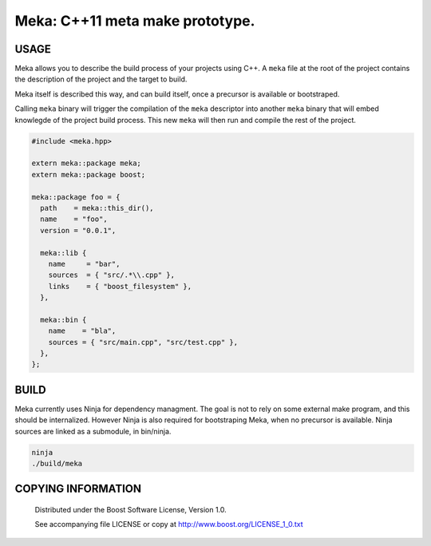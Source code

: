 ===============================================
Meka: C++11 meta make prototype.
===============================================
.. image:: https://secure.travis-ci.org/berenm/meka.png?branch=master
    :alt: Build Status
    :target: https://travis-ci.org/berenm/meka


USAGE
````````````````````````````
Meka allows you to describe the build process of your projects using C++.
A ``meka`` file at the root of the project contains the description of the project and the target to build.

Meka itself is described this way, and can build itself, once a precursor is available or bootstraped.

Calling ``meka`` binary will trigger the compilation of the ``meka`` descriptor into another ``meka`` binary that
will embed knowlegde of the project build process. This new ``meka`` will then run and compile the rest of the
project.

.. code:: cpp

  #include <meka.hpp>

  extern meka::package meka;
  extern meka::package boost;

  meka::package foo = {
    path    = meka::this_dir(),
    name    = "foo",
    version = "0.0.1",

    meka::lib {
      name     = "bar",
      sources  = { "src/.*\\.cpp" },
      links    = { "boost_filesystem" },
    },

    meka::bin {
      name    = "bla",
      sources = { "src/main.cpp", "src/test.cpp" },
    },
  };


BUILD
````````````````````````````
Meka currently uses Ninja for dependency managment. The goal is not to rely on some external make program, and this should be internalized.
However Ninja is also required for bootstraping Meka, when no precursor is available. Ninja sources are linked as a submodule, in bin/ninja.

.. code:: bash

  ninja
  ./build/meka


COPYING INFORMATION
````````````````````````````

 Distributed under the Boost Software License, Version 1.0.

 See accompanying file LICENSE or copy at http://www.boost.org/LICENSE_1_0.txt
